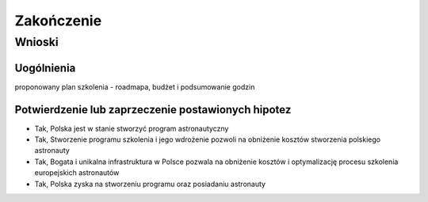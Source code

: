 ***********
Zakończenie
***********

Wnioski
=======

Uogólnienia
-----------
proponowany plan szkolenia - roadmapa, budżet i podsumowanie godzin

Potwierdzenie lub zaprzeczenie postawionych hipotez
---------------------------------------------------
- Tak, Polska jest w stanie stworzyć program astronautyczny
- Tak, Stworzenie programu szkolenia i jego wdrożenie pozwoli na obniżenie kosztów stworzenia polskiego astronauty
- Tak, Bogata i unikalna infrastruktura w Polsce pozwala na obniżenie kosztów i optymalizację procesu szkolenia europejskich astronautów
- Tak, Polska zyska na stworzeniu programu oraz posiadaniu astronauty
